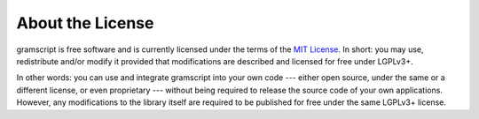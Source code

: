 About the License
=================

.. image:: https://www.gnu.org/graphics/lgplv3-with-text-154x68.png
    :align: left

gramscript is free software and is currently licensed under the terms of the
`MIT License`_. In short: you may use, redistribute and/or modify it
provided that modifications are described and licensed for free under LGPLv3+.

In other words: you can use and integrate gramscript into your own code --- either open source, under the same or a
different license, or even proprietary --- without being required to release the source code of your own applications.
However, any modifications to the library itself are required to be published for free under the same LGPLv3+ license.

.. _MIT License: https://github.com/gramscript/gramscript/blob/develop/COPYING.lesser
